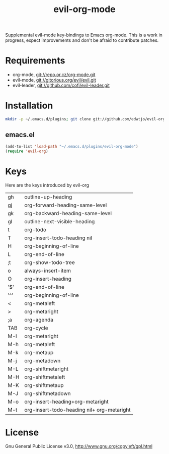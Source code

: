 #+TITLE: evil-org-mode

# What will be evil org without an org Readme?

Supplemental evil-mode key-bindings to Emacs org-mode. This is a work in progress, expect improvements and don't be afraid to contribute patches.

* Requirements

- org-mode, git://repo.or.cz/org-mode.git
- evil-mode, git://gitorious.org/evil/evil.git
- evil-leader, git://github.com/cofi/evil-leader.git

* Installation

#+BEGIN_SRC sh
  mkdir -p ~/.emacs.d/plugins; git clone git://github.com/edwtjo/evil-org-mode.git ~/.emacs.d/plugins/evil-org-mode
#+END_SRC

** emacs.el

#+begin_src emacs-lisp
    (add-to-list 'load-path "~/.emacs.d/plugins/evil-org-mode")
    (require 'evil-org)
#+end_src

* Keys
Here are the keys introduced by evil-org

  | gh  | outline-up-heading                         |
  | gj  | org-forward-heading-same-level             |
  | gk  | org-backward-heading-same-level            |
  | gl  | outline-next-visible-heading               |
  | t   | org-todo                                   |
  | T   | org-insert-todo-heading nil                |
  | H   | org-beginning-of-line                      |
  | L   | org-end-of-line                            |
  | ;t  | org-show-todo-tree                         |
  | o   | always-insert-item                         |
  | O   | org-insert-heading                         |
  | '$' | org-end-of-line                            |
  | '^' | org-beginning-of-line                      |
  | <   | org-metaleft                               |
  | >   | org-metaright                              |
  | ;a  | org-agenda                                 |
  |-----+--------------------------------------------|
  | TAB | org-cycle                                  |
  | M-l | org-metaright                              |
  | M-h | org-metaleft                               |
  | M-k | org-metaup                                 |
  | M-j | org-metadown                               |
  | M-L | org-shiftmetaright                         |
  | M-H | org-shiftmetaleft                          |
  | M-K | org-shiftmetaup                            |
  | M-J | org-shiftmetadown                          |
  | M-o | org-insert-heading+org-metaright           |
  | M-t | org-insert-todo-heading nil+ org-metaright |

* License

Gnu General Public License v3.0, http://www.gnu.org/copyleft/gpl.html
